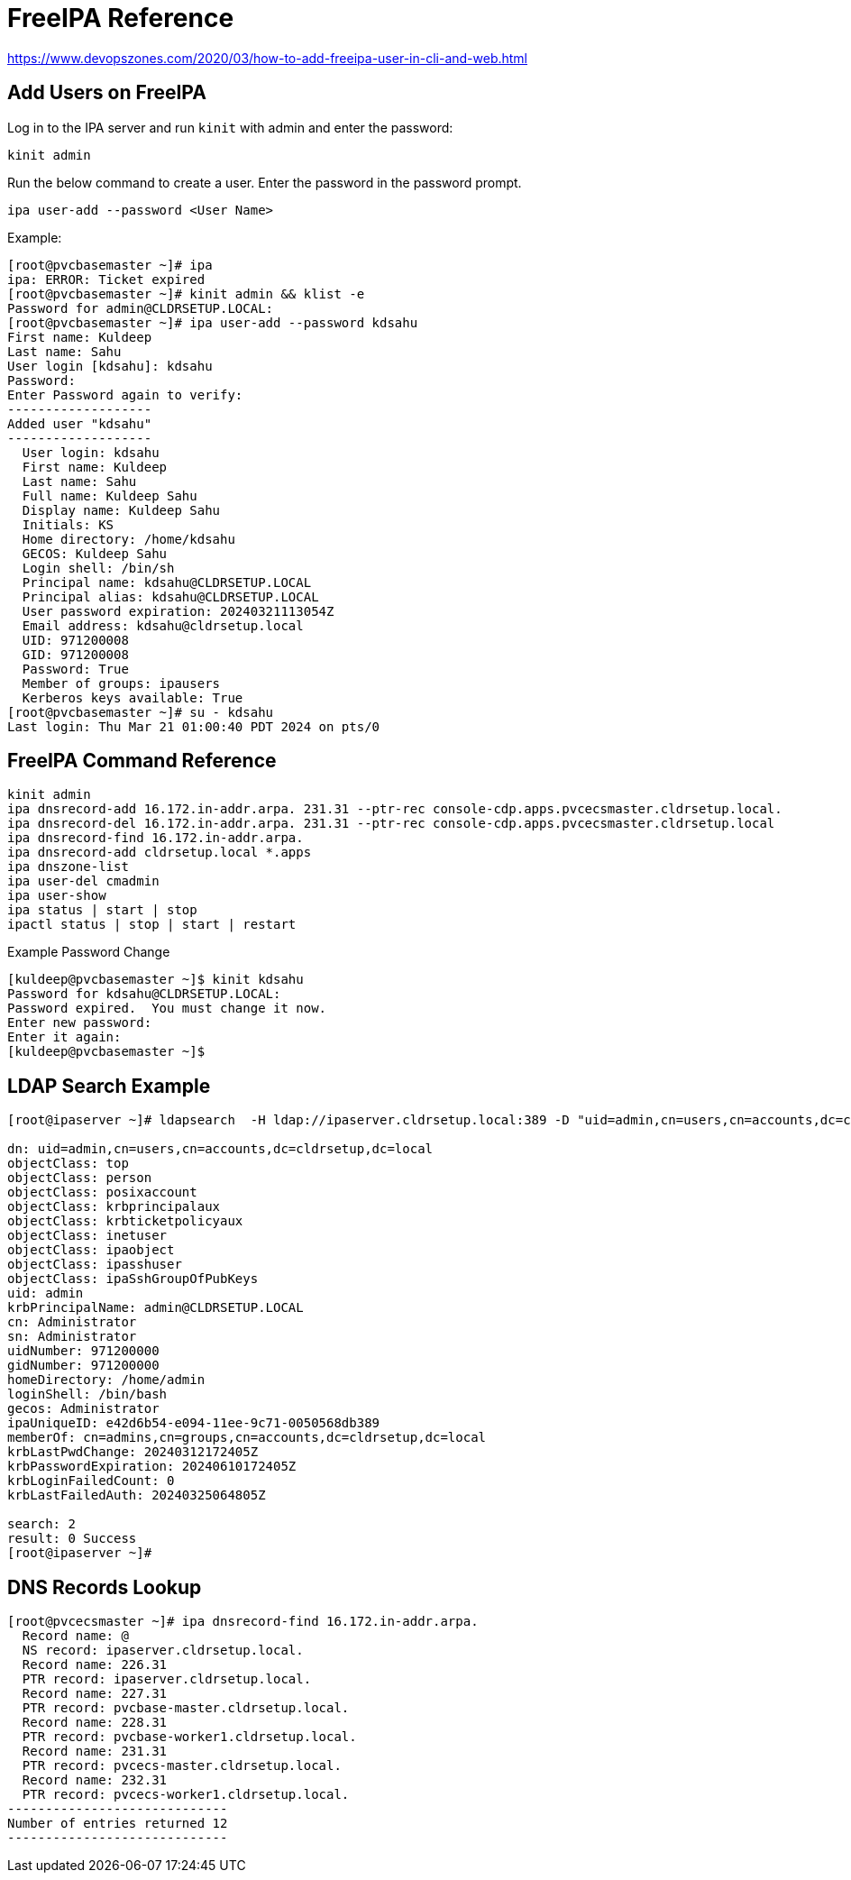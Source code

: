= FreeIPA Reference

https://www.devopszones.com/2020/03/how-to-add-freeipa-user-in-cli-and-web.html

== Add Users on FreeIPA

Log in to the IPA server and run `kinit` with admin and enter the password:

[source,shell]
kinit admin

Run the below command to create a user. Enter the password in the password prompt.

[source,shell]
ipa user-add --password <User Name>

.Example:
[source,shell]
----
[root@pvcbasemaster ~]# ipa
ipa: ERROR: Ticket expired
[root@pvcbasemaster ~]# kinit admin && klist -e
Password for admin@CLDRSETUP.LOCAL:
[root@pvcbasemaster ~]# ipa user-add --password kdsahu
First name: Kuldeep
Last name: Sahu
User login [kdsahu]: kdsahu
Password:
Enter Password again to verify:
-------------------
Added user "kdsahu"
-------------------
  User login: kdsahu
  First name: Kuldeep
  Last name: Sahu
  Full name: Kuldeep Sahu
  Display name: Kuldeep Sahu
  Initials: KS
  Home directory: /home/kdsahu
  GECOS: Kuldeep Sahu
  Login shell: /bin/sh
  Principal name: kdsahu@CLDRSETUP.LOCAL
  Principal alias: kdsahu@CLDRSETUP.LOCAL
  User password expiration: 20240321113054Z
  Email address: kdsahu@cldrsetup.local
  UID: 971200008
  GID: 971200008
  Password: True
  Member of groups: ipausers
  Kerberos keys available: True
[root@pvcbasemaster ~]# su - kdsahu
Last login: Thu Mar 21 01:00:40 PDT 2024 on pts/0
----

== FreeIPA Command Reference

[source,shell]
----
kinit admin
ipa dnsrecord-add 16.172.in-addr.arpa. 231.31 --ptr-rec console-cdp.apps.pvcecsmaster.cldrsetup.local.
ipa dnsrecord-del 16.172.in-addr.arpa. 231.31 --ptr-rec console-cdp.apps.pvcecsmaster.cldrsetup.local
ipa dnsrecord-find 16.172.in-addr.arpa.
ipa dnsrecord-add cldrsetup.local *.apps
ipa dnszone-list
ipa user-del cmadmin
ipa user-show
ipa status | start | stop
ipactl status | stop | start | restart
----

.Example Password Change
[source,shell]
----
[kuldeep@pvcbasemaster ~]$ kinit kdsahu
Password for kdsahu@CLDRSETUP.LOCAL:
Password expired.  You must change it now.
Enter new password:
Enter it again:
[kuldeep@pvcbasemaster ~]$
----

== LDAP Search Example

[source,shell]
----
[root@ipaserver ~]# ldapsearch  -H ldap://ipaserver.cldrsetup.local:389 -D "uid=admin,cn=users,cn=accounts,dc=cldrsetup,dc=local" -w 'vmware123' -b "cn=users,cn=accounts,dc=cldrsetup,dc=local" '(&(uid=admin))' | grep -v "#"

dn: uid=admin,cn=users,cn=accounts,dc=cldrsetup,dc=local
objectClass: top
objectClass: person
objectClass: posixaccount
objectClass: krbprincipalaux
objectClass: krbticketpolicyaux
objectClass: inetuser
objectClass: ipaobject
objectClass: ipasshuser
objectClass: ipaSshGroupOfPubKeys
uid: admin
krbPrincipalName: admin@CLDRSETUP.LOCAL
cn: Administrator
sn: Administrator
uidNumber: 971200000
gidNumber: 971200000
homeDirectory: /home/admin
loginShell: /bin/bash
gecos: Administrator
ipaUniqueID: e42d6b54-e094-11ee-9c71-0050568db389
memberOf: cn=admins,cn=groups,cn=accounts,dc=cldrsetup,dc=local
krbLastPwdChange: 20240312172405Z
krbPasswordExpiration: 20240610172405Z
krbLoginFailedCount: 0
krbLastFailedAuth: 20240325064805Z

search: 2
result: 0 Success
[root@ipaserver ~]#
----

== DNS Records Lookup

[source,shell]
----
[root@pvcecsmaster ~]# ipa dnsrecord-find 16.172.in-addr.arpa.
  Record name: @
  NS record: ipaserver.cldrsetup.local.
  Record name: 226.31
  PTR record: ipaserver.cldrsetup.local.
  Record name: 227.31
  PTR record: pvcbase-master.cldrsetup.local.
  Record name: 228.31
  PTR record: pvcbase-worker1.cldrsetup.local.
  Record name: 231.31
  PTR record: pvcecs-master.cldrsetup.local.
  Record name: 232.31
  PTR record: pvcecs-worker1.cldrsetup.local.
-----------------------------
Number of entries returned 12
-----------------------------
----

